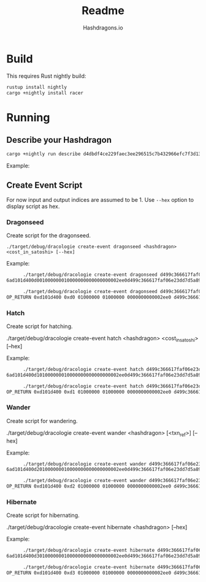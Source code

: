 #+title: Readme
#+author: Hashdragons.io


* Build

  This requires Rust nightly build:


  #+begin_src bash
rustup install nightly
cargo +nightly install racer
  #+end_src


* Running

** Describe your Hashdragon


  #+begin_src bash
cargo +nightly run describe d4dbdf4ce229faec3ee296515c7b432966efc7f3d13ce7dd9364651ad0d625d9
  #+end_src


  Example:


  [[./images/example.png]]


** Create Event Script

    For now input and output indices are assumed to be 1.  Use =--hex=
    option to display script as hex.

*** Dragonseed

    Create script for the dragonseed.

    #+begin_src
./target/debug/dracologie create-event dragonseed <hashdragon> <cost_in_satoshi> [--hex]
    #+end_src

    Example:

    #+begin_src bash
      ./target/debug/dracologie create-event dragonseed d499c366617faf06e23dd7d5a89291eadeccc5a79ac7cdca3a174ed5a7f858f0 12000 --hex
6ad101d400d001000000010000000000000000002ee0d499c366617faf06e23dd7d5a89291eadeccc5a79ac7cdca3a174ed5a7f858f0
    #+end_src

    #+begin_src bash
      ./target/debug/dracologie create-event dragonseed d499c366617faf06e23dd7d5a89291eadeccc5a79ac7cdca3a174ed5a7f858f0 12000 --hex
OP_RETURN 0xd101d400 0xd0 01000000 01000000 0000000000002ee0 d499c366617faf06e23dd7d5a89291eadeccc5a79ac7cdca3a174ed5a7f858f0
    #+end_src

*** Hatch

    Create script for hatching.

./target/debug/dracologie create-event hatch <hashdragon> <cost_in_satoshi> [--hex]
    #+end_src

    Example:

    #+begin_src bash
      ./target/debug/dracologie create-event hatch d499c366617faf06e23dd7d5a89291eadeccc5a79ac7cdca3a174ed5a7f858f0 12000 --hex
6ad101d400d101000000010000000000000000002ee0d499c366617faf06e23dd7d5a89291eadeccc5a79ac7cdca3a174ed5a7f858f0
    #+end_src

    #+begin_src bash
      ./target/debug/dracologie create-event hatch d499c366617faf06e23dd7d5a89291eadeccc5a79ac7cdca3a174ed5a7f858f0 12000 --hex
OP_RETURN 0xd101d400 0xd1 01000000 01000000 0000000000002ee0 d499c366617faf06e23dd7d5a89291eadeccc5a79ac7cdca3a174ed5a7f858f0
    #+end_src

*** Wander

    Create script for wandering.

./target/debug/dracologie create-event wander <hashdragon> [<txn_ref>] [--hex]
    #+end_src

    Example:

    #+begin_src bash
      ./target/debug/dracologie create-event wander d499c366617faf06e23dd7d5a89291eadeccc5a79ac7cdca3a174ed5a7f858f0 fcf5a12c7a85271e8726f0bb53d683335fe84d9c683ec5d0f038114951a2863d --hex
6ad101d400d201000000010000000000000000002ee0d499c366617faf06e23dd7d5a89291eadeccc5a79ac7cdca3a174ed5a7f858f0
    #+end_src

    #+begin_src bash
      ./target/debug/dracologie create-event wander d499c366617faf06e23dd7d5a89291eadeccc5a79ac7cdca3a174ed5a7f858f0 fcf5a12c7a85271e8726f0bb53d683335fe84d9c683ec5d0f038114951a2863d --hex
OP_RETURN 0xd101d400 0xd2 01000000 01000000 0000000000002ee0 d499c366617faf06e23dd7d5a89291eadeccc5a79ac7cdca3a174ed5a7f858f0
    #+end_src


*** Hibernate

    Create script for hibernating.

./target/debug/dracologie create-event hibernate <hashdragon> [--hex]
    #+end_src

    Example:

    #+begin_src bash
      ./target/debug/dracologie create-event hibernate d499c366617faf06e23dd7d5a89291eadeccc5a79ac7cdca3a174ed5a7f858f0 --hex
6ad101d400d301000000010000000000000000002ee0d499c366617faf06e23dd7d5a89291eadeccc5a79ac7cdca3a174ed5a7f858f0
    #+end_src

    #+begin_src bash
      ./target/debug/dracologie create-event hibernate d499c366617faf06e23dd7d5a89291eadeccc5a79ac7cdca3a174ed5a7f858f0 --hex
OP_RETURN 0xd101d400 0xd3 01000000 01000000 0000000000002ee0 d499c366617faf06e23dd7d5a89291eadeccc5a79ac7cdca3a174ed5a7f858f0
    #+end_src
